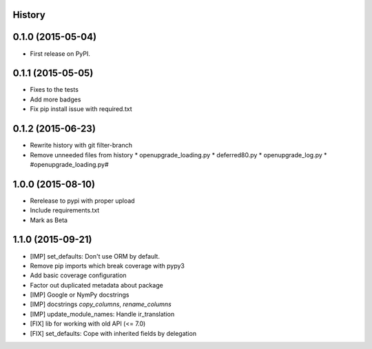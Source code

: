 .. :changelog:

History
-------

0.1.0 (2015-05-04)
------------------

* First release on PyPI.

0.1.1 (2015-05-05)
------------------

* Fixes to the tests
* Add more badges
* Fix pip install issue with required.txt

0.1.2 (2015-06-23)
------------------

* Rewrite history with git filter-branch
* Remove unneeded files from history
  * openupgrade_loading.py
  * deferred80.py
  * openupgrade_log.py
  * #openupgrade_loading.py#

1.0.0 (2015-08-10)
------------------

* Rerelease to pypi with proper upload
* Include requirements.txt
* Mark as Beta

1.1.0 (2015-09-21)
------------------

* [IMP] set_defaults: Don't use ORM by default.
* Remove pip imports which break coverage with pypy3
* Add basic coverage configuration
* Factor out duplicated metadata about package
* [IMP] Google or NymPy docstrings
* [IMP] docstrings `copy_columns`, `rename_columns`
* [IMP] update_module_names: Handle ir_translation
* [FIX] lib for working with old API (<= 7.0)
* [FIX] set_defaults: Cope with inherited fields by delegation
